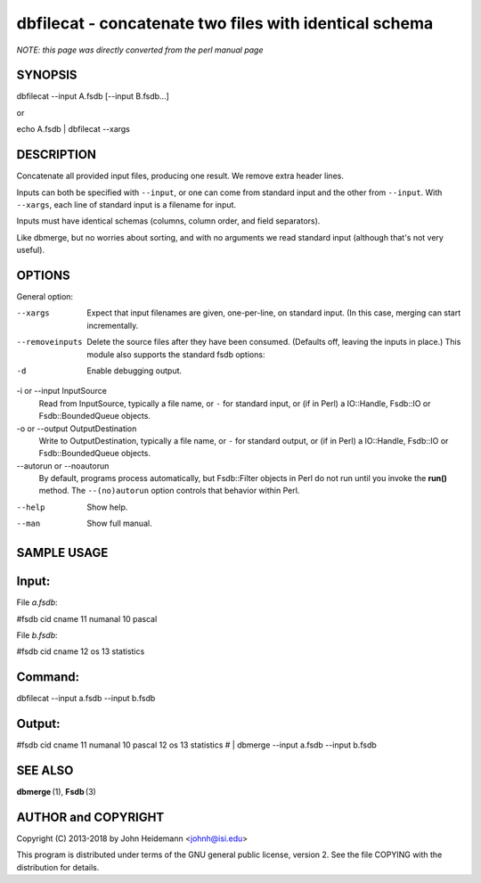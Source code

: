 dbfilecat - concatenate two files with identical schema
======================================================================

*NOTE: this page was directly converted from the perl manual page*

SYNOPSIS
--------

dbfilecat --input A.fsdb [--input B.fsdb...]

or

echo A.fsdb \| dbfilecat --xargs

DESCRIPTION
-----------

Concatenate all provided input files, producing one result. We remove
extra header lines.

Inputs can both be specified with ``--input``, or one can come from
standard input and the other from ``--input``. With ``--xargs``, each
line of standard input is a filename for input.

Inputs must have identical schemas (columns, column order, and field
separators).

Like dbmerge, but no worries about sorting, and with no arguments we
read standard input (although that's not very useful).

OPTIONS
-------

General option:

--xargs
   Expect that input filenames are given, one-per-line, on standard
   input. (In this case, merging can start incrementally.

--removeinputs
   Delete the source files after they have been consumed. (Defaults off,
   leaving the inputs in place.) This module also supports the standard
   fsdb options:

-d
   Enable debugging output.

-i or --input InputSource
   Read from InputSource, typically a file name, or ``-`` for standard
   input, or (if in Perl) a IO::Handle, Fsdb::IO or Fsdb::BoundedQueue
   objects.

-o or --output OutputDestination
   Write to OutputDestination, typically a file name, or ``-`` for
   standard output, or (if in Perl) a IO::Handle, Fsdb::IO or
   Fsdb::BoundedQueue objects.

--autorun or --noautorun
   By default, programs process automatically, but Fsdb::Filter objects
   in Perl do not run until you invoke the **run()** method. The
   ``--(no)autorun`` option controls that behavior within Perl.

--help
   Show help.

--man
   Show full manual.

SAMPLE USAGE
------------

Input:
------

File *a.fsdb*:

#fsdb cid cname 11 numanal 10 pascal

File *b.fsdb*:

#fsdb cid cname 12 os 13 statistics

Command:
--------

dbfilecat --input a.fsdb --input b.fsdb

Output:
-------

#fsdb cid cname 11 numanal 10 pascal 12 os 13 statistics # \| dbmerge
--input a.fsdb --input b.fsdb

SEE ALSO
--------

**dbmerge** (1), **Fsdb** (3)

AUTHOR and COPYRIGHT
--------------------

Copyright (C) 2013-2018 by John Heidemann <johnh@isi.edu>

This program is distributed under terms of the GNU general public
license, version 2. See the file COPYING with the distribution for
details.
